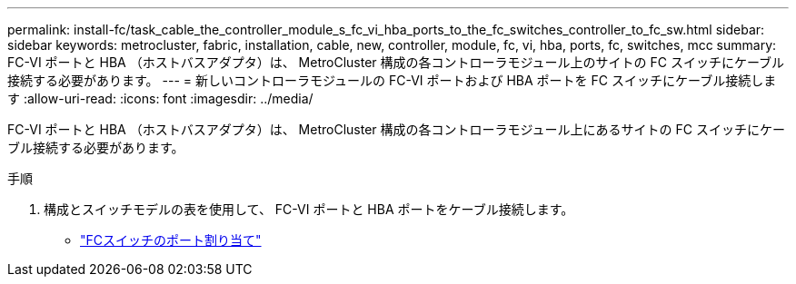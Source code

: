 ---
permalink: install-fc/task_cable_the_controller_module_s_fc_vi_hba_ports_to_the_fc_switches_controller_to_fc_sw.html 
sidebar: sidebar 
keywords: metrocluster, fabric, installation, cable, new, controller, module, fc, vi, hba, ports, fc, switches, mcc 
summary: FC-VI ポートと HBA （ホストバスアダプタ）は、 MetroCluster 構成の各コントローラモジュール上のサイトの FC スイッチにケーブル接続する必要があります。 
---
= 新しいコントローラモジュールの FC-VI ポートおよび HBA ポートを FC スイッチにケーブル接続します
:allow-uri-read: 
:icons: font
:imagesdir: ../media/


[role="lead"]
FC-VI ポートと HBA （ホストバスアダプタ）は、 MetroCluster 構成の各コントローラモジュール上にあるサイトの FC スイッチにケーブル接続する必要があります。

.手順
. 構成とスイッチモデルの表を使用して、 FC-VI ポートと HBA ポートをケーブル接続します。
+
** link:fc-switch-port-assignment-overview.html["FCスイッチのポート割り当て"]



